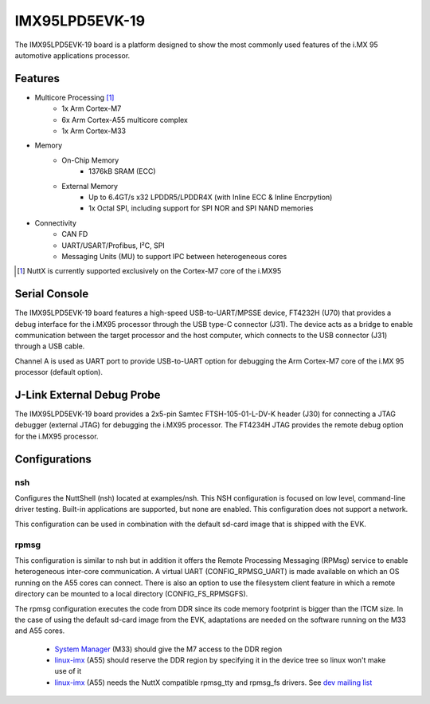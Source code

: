 ===============
IMX95LPD5EVK-19
===============

The IMX95LPD5EVK-19 board is a platform designed to show the most commonly
used features of the i.MX 95 automotive applications processor.

Features
========

- Multicore Processing [1]_
    - 1x Arm Cortex-M7
    - 6x Arm Cortex-A55 multicore complex
    - 1x Arm Cortex-M33
- Memory
    - On-Chip Memory
        - 1376kB SRAM (ECC)
    - External Memory
        - Up to 6.4GT/s x32 LPDDR5/LPDDR4X (with Inline ECC & Inline Encrpytion)
        - 1x Octal SPI, including support for SPI NOR and SPI NAND memories
- Connectivity
    - CAN FD
    - UART/USART/Profibus, I²C, SPI
    - Messaging Units (MU) to support IPC between heterogeneous cores

.. [1] NuttX is currently supported exclusively on the Cortex-M7 core of the
       i.MX95

Serial Console
==============

The IMX95LPD5EVK-19 board features a high-speed USB-to-UART/MPSSE device,
FT4232H (U70) that provides a debug interface for the i.MX95 processor through
the USB type-C connector (J31). The device acts as a bridge to enable
communication between the target processor and the host computer, which
connects to the USB connector (J31) through a USB cable.

Channel A is used as UART port to provide USB-to-UART option for debugging the
Arm Cortex-M7 core of the i.MX 95 processor (default option).

J-Link External Debug Probe
===========================

The IMX95LPD5EVK-19 board provides a 2x5-pin Samtec FTSH-105-01-L-DV-K header
(J30) for connecting a JTAG debugger (external JTAG) for debugging the i.MX95
processor. The FT4234H JTAG provides the remote debug option for the i.MX95
processor.

Configurations
==============

nsh
---

Configures the NuttShell (nsh) located at examples/nsh.  This NSH
configuration is focused on low level, command-line driver testing. Built-in
applications are supported, but none are enabled. This configuration does not
support a network.

This configuration can be used in combination with the default sd-card image
that is shipped with the EVK.

rpmsg
-----

This configuration is similar to nsh but in addition it offers the Remote
Processing Messaging (RPMsg) service to enable heterogeneous inter-core
communication. A virtual UART (CONFIG_RPMSG_UART) is made available on which
an OS running on the A55 cores can connect. There is also an option to use
the filesystem client feature in which a remote directory can be mounted to
a local directory (CONFIG_FS_RPMSGFS).

The rpmsg configuration executes the code from DDR since its code memory
footprint is bigger than the ITCM size. In the case of using the default
sd-card image from the EVK, adaptations are needed on the software running on
the M33 and A55 cores.

    - `System Manager <https://github.com/nxp-imx/imx-sm>`_ (M33) should give
      the M7 access to the DDR region
    - `linux-imx <https://github.com/nxp-imx/linux-imx>`_ (A55) should reserve
      the DDR region by specifying it in the device tree so linux won't make
      use of it
    - `linux-imx <https://github.com/nxp-imx/linux-imx>`_ (A55) needs the
      NuttX compatible rpmsg_tty and rpmsg_fs drivers. See `dev mailing list
      <https://www.mail-archive.com/dev@nuttx.apache.org/msg12112.html>`_